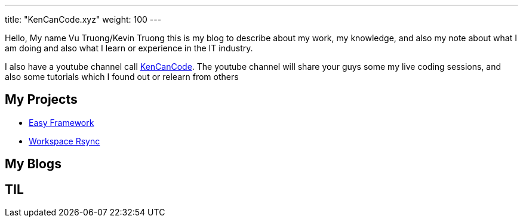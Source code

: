 ---
title: "KenCanCode.xyz"
weight: 100
---

Hello, My name Vu Truong/Kevin Truong this is my blog to describe about my work, my knowledge, and also my note about what I am doing and also what I learn or experience in the IT industry.

I also have a youtube channel call https://www.youtube.com/channel/UCUI_23Sh86s0PTEiYyHl3lQ[KenCanCode].
The youtube channel will share your guys some my live coding sessions, and also some tutorials which I found out or relearn from others

== My Projects

* link:projects/easy-framework[Easy Framework]
* link:projects/workspace-rsync[Workspace Rsync]

== My Blogs

== TIL

